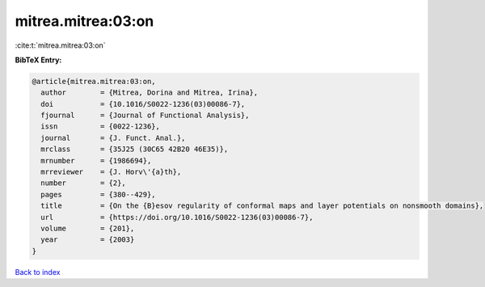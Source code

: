 mitrea.mitrea:03:on
===================

:cite:t:`mitrea.mitrea:03:on`

**BibTeX Entry:**

.. code-block:: bibtex

   @article{mitrea.mitrea:03:on,
     author        = {Mitrea, Dorina and Mitrea, Irina},
     doi           = {10.1016/S0022-1236(03)00086-7},
     fjournal      = {Journal of Functional Analysis},
     issn          = {0022-1236},
     journal       = {J. Funct. Anal.},
     mrclass       = {35J25 (30C65 42B20 46E35)},
     mrnumber      = {1986694},
     mrreviewer    = {J. Horv\'{a}th},
     number        = {2},
     pages         = {380--429},
     title         = {On the {B}esov regularity of conformal maps and layer potentials on nonsmooth domains},
     url           = {https://doi.org/10.1016/S0022-1236(03)00086-7},
     volume        = {201},
     year          = {2003}
   }

`Back to index <../By-Cite-Keys.html>`_
